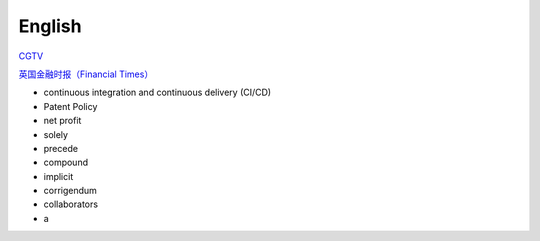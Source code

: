 English
=============

CGTV_

.. _CGTV: https://www.cgtn.com/tv

`英国金融时报（Financial Times）`_

.. _`英国金融时报（Financial Times）`: https://www.ft.com/


.. list-table::

    * - word 
      - 音标 
      - 释义 
      - 网址 
    * - verify 
      - 英[ˈverɪfaɪ]美[ˈverɪfaɪ] 
      - vt.核实; 证明; 判定 
      - https://www.iciba.com/word?w=verify
    * - multiply 
      - 英[ˈmʌltɪplaɪ]美[ˈmʌltɪplaɪ]
      - vt.& vi.乘; （使）相乘; （使）增加; （使）繁殖
      - https://www.iciba.com/word?w=multiply
    * - undertake
      - 英[ˌʌndəˈteɪk]美[ˌʌndərˈteɪk]
      - v.承担; 承诺
      - https://www.iciba.com/word?w=undertake
    * - orchestrate 
      - 英[ˈɔ:kɪstreɪt]美[ˈɔrkɪstreɪt]
      - vt.把（乐曲）编成管弦乐; 和谐地安排; 精心策划 
      - https://www.iciba.com/word?w=orchestrate
    * - vast 
      - 英[vɑːst]美[væst]
      - adj.广阔的; 巨大的; 大量的; 巨额的 
      - https://www.iciba.com/word?w=vast
    * - handbook
      - 英[ˈhændbʊk]美[ˈhændbʊk]
      - n.手册; 指南 
      - https://www.iciba.com/word?w=Handbook
    * - servlet
      - 英['sɜ:vlet]美['sɜvlet]
      - 小服务程序
      - https://www.iciba.com/word?w=servlet
    * - isolated
      - 英[ˈaɪsəleɪtɪd]美[ˈaɪsəleɪtɪd]
      - adj.隔离的; 孤独的; 单独的; 偏远的v.使隔离(isolate的过去式和过去分词); 使孤立; 使绝缘; 脱离 
      - https://www.iciba.com/word?w=isolated
    * - perspective
      - 英[pəˈspektɪv]美[pərˈspektɪv]
      - n.透镜，望远镜; 观点，看法; 远景，景色; 洞察力adj.（按照）透视画法的; 透视的
      - https://www.iciba.com/word?w=perspective
    * - insofar 
      - 英[ˌɪnsəʊ'fɑ:]美[ˌɪnsoʊ'fɑ]
      - adv.在这个范围，到这种程度
      - https://www.iciba.com/word?w=insofar
    * - comprehensive 
      - 英[ˌkɒmprɪˈhensɪv]美[ˌkɑːmprɪˈhensɪv]
      - adj.全面的; 综合性的n.（英国的公立性）综合中学 
      - https://www.iciba.com/word?w=Comprehensive
    * - daemon
      - 英[ˈdi:mən]美['dimən]
      - n.（希腊神话中）半人半神的精灵; 守护神; [计]守护进程
      - https://www.iciba.com/word?w=daemon
    * - snippet
      - 英[ˈsnɪpɪt]美[ˈsnɪpɪt]
      - n.小片，片段; 不知天高地厚的年轻人 
      - https://www.iciba.com/word?w=snippet
    * - annotation
      - 英[ˌænə'teɪʃn]美[ˌænə'teɪʃn]
      - n.注释
      - https://www.iciba.com/word?w=annotation
    * - predict
      - 英[prɪˈdɪkt]美[prɪˈdɪkt]
      - v.预言; 预测
      - https://www.iciba.com/word?w=predict
    * - monolithic
      - 英[ˌmɒnə'lɪθɪk]美[ˌmɑnəˈlɪθɪk]
      - adj.独块巨石的; 整体的; 庞大的
      - https://www.iciba.com/word?w=monolithic
    * - vulnerability
      - 英[ˌvʌlnərə'bɪlətɪ]美[ˌvʌlnərə'bɪləti]
      - n.弱点，攻击; 易伤性; 致命性; 脆弱性
      - https://www.iciba.com/word?w=vulnerability
    * - identity
      - 英[aɪˈdentəti]美[aɪˈdentəti]
      - n.身份; 个性; 一致
      - https://www.iciba.com/word?w=identity
    * - canticle
      - 英[ˈkæntɪkl]美[ˈkæntɪkəl]
      - n.圣歌，小歌曲，颂歌
      - https://www.iciba.com/word?w=canticle
    * - punch the clock
      - 英[pʌntʃ ðə klɔk]美[pʌntʃ ði klɑk]
      - 打卡
      - https://www.iciba.com/word?w=punch%20the%20clock
    * - finance
      - 英[ˈfaɪnæns]美[ˈfaɪnæns]
      - n.资金; 财政; 财力
      - https://www.iciba.com/word?w=finance
    * - loosely
      - 英[ˈlu:sli]美[ˈluslɪ]
      - adv.松散的，蓬松的; 轻易，轻松地，随手地，随意地; 
      - https://www.iciba.com/word?w=loosely
    * - isolated
      - 英[ˈaɪsəleɪtɪd]美[ˈaɪsəleɪtɪd]
      - adj.隔离的; 孤独的; 单独的; 偏远的
      - https://www.iciba.com/word?w=isolated
    * - simultaneously
      - 英[ˌsɪməlˈteɪniəsli]美[ˌsaɪməlˈteɪniəsli]
      - adv. 同时地; 一壁; 齐; 一齐
    * - lightweight
      - 英[ˈlaɪtweɪt]美[ˈlaɪtweɪt]
      - adj. 轻量的; 不重要的
      - https://www.iciba.com/word?w=lightweight
    * - orchestrated
      - [ˈɔ:kɪˌstreɪtid]
      - v. 和谐地安排，精心策划
      - https://www.iciba.com/word?w=orchestrated
    * - hybrid
      - 英[ˈhaɪbrɪd]美[ˈhaɪbrɪd]
      - n 杂种; 杂交生成的生物体; 混合物; 混合词
      - https://www.iciba.com/word?w=hybrid
    * - consistent
      - 英[kənˈsɪstənt]美[kənˈsɪstənt]
      - adj. 一致的; 连贯的; 始终如一的
      - https://www.iciba.com/word?w=consistent
    * - breadth
      - 英[bredθ]美[bredθ]
      - n. 宽度; （知识、兴趣等的）广泛
      - https://www.iciba.com/word?w=breadth
    * - ascertain
      - 英[ˌæsəˈteɪn]美[ˌæsərˈteɪn]
      - v. 查明，弄清; 确定
      - https://www.iciba.com/word?w=ascertain
    * - grant
      - 英[ɡrɑːnt]美[ɡrænt]
      - v. 授予; 承认; 允许
      - https://www.iciba.com/word?w=grant
    * - disclosure 
      - 英[dɪsˈkləʊʒə(r)]美[dɪsˈkloʊʒə(r)]
      - n. 公开; 泄露，揭露
      - https://www.iciba.com/word?w=disclosure
    * - Evolution
      - 英[ˌiːvəˈluːʃn]美[ˌiːvəˈluːʃn]
      - [电影]进化
      - https://www.iciba.com/word?w=Evolution
    * - intermittent
      - 英[ˌɪntəˈmɪtənt]美[ˌɪntərˈmɪtənt]
      - adj. 间歇的; ，断断续续的; 间歇性
      - https://www.iciba.com/word?w=intermittent
      - Intellectual Property
    * - cofactor
      - 英[kəʊ'fæktə]美['koʊˌfæktə]
      - n. 余因子，代数合取; 余因数; 辅因子
      - https://www.iciba.com/word?w=cofactor
    * - restriction
      - 英[rɪˈstrɪkʃn]美[rɪˈstrɪkʃn]
      - n. 限制，限定; 拘束，束缚; 管制
      - https://www.iciba.com/word?w=restriction
    * - interoperability
      - 英['ɪntərɒpərə'bɪlətɪ]美['ɪntərɒpərə'bɪlətɪ]
      - n. 互用性，协同工作的能力
      - https://www.iciba.com/word?w=interoperability
    * - Wrap
      - 英[ræp]美[ræp]
      - v. 包，裹; 用…绕住; 使文字
      - https://www.iciba.com/word?w=Wrap
    * - memo
      - 英[ˈmeməʊ]美[ˈmemoʊ]
      - n. 备忘录; （美）内部通知
      - https://www.iciba.com/word?w=memo
    * - Ciphertext
      - 英['saɪfətekst]美['saɪfəˌtekst]
      - n. 密码，暗记文; 密文
      - https://www.iciba.com/word?w=Ciphertext
    * - intermediate 
      - 英[ˌɪntəˈmiːdiət]美[ˌɪntərˈmiːdiət]
      - adj. 中间的，中级的
      - https://www.iciba.com/word?w=intermediate
    * - disclosure
      - 英[dɪsˈkləʊʒə(r)]美[dɪsˈkloʊʒə(r)]
      - n. 公开; 泄露，揭露
      - https://www.iciba.com/word?w=disclosure
    * - furnished 
      - 英[ˈfɜːnɪʃt]美[ˈfɜːrnɪʃt]
      - v. 陈设，布置 adj. 家具，有家具的
      - https://www.iciba.com/word?w=furnished
    * - granted 
      - 英[ˈgrɑ:ntɪd]美[ˈgræntɪd]
      - adv. 不错，的确
      - https://www.iciba.com/word?w=granted
    * - perpetual 
      - 英[pəˈpetʃuəl]美[pərˈpetʃuəl]
      - adj. 永久的; 不断的; 
      - https://www.iciba.com/word?w=perpetual
    * - acknowledgement
      - 英[əkˈnɒlɪdʒmənt]美[əkˈnɑːlɪdʒmənt]
      - n. 承认; （公开）致谢;
      - https://www.iciba.com/word?w=acknowledgement
    * - daemon
      - 英[ˈdi:mən]美['dimən]
      - n. 守护神; [计]守护进程
      - https://www.iciba.com/word?w=daemon
    * - alphabetical
      - 英[ˌælfəˈbetɪkl]美[ˌælfəˈbetɪkl]
      - adj. 按字母顺序的; 字母（表）的
      - https://www.iciba.com/word?w=alphabetical
    * - metadata
      - 英['metədeɪtə]美['metədeɪtə]
      - n. 元数据
      - https://www.iciba.com/word?w=metadata
    * - distinct
      - 英[dɪˈstɪŋkt]美[dɪˈstɪŋkt]
      - adj. 不同的; 清楚的，明显的; 确切的
      - https://www.iciba.com/word?w=distinct
    * - coefficient
      - 英[ˌkəʊɪˈfɪʃnt]美[ˌkoʊɪˈfɪʃnt]
      - n. 系数; （测定某种质量或变化过程的）率; 程度; 协同因素
      - https://www.iciba.com/word?w=coefficient
    * - matured
      - 英[mə'tʃʊəd]美[ mə'tʃʊrd]
      - v. 成熟，长成 票据等）到期
      - https://www.iciba.com/word?w=matured
    * - comprehensible
      - 英[ˌkɒmprɪˈhensəbl]美[ˌkɑmprɪˈhensəbl]
      - adj. 可理解的，能懂的
      - https://www.iciba.com/word?w=comprehensible
      - Command-line interfaces (CLIs)
    * - preface
      - 英[ˈprefəs]美[ˈprefəs]
      - n. 序言，引语; 开端
      - https://www.iciba.com/word?w=preface
    * - revenue
      - 英[ˈrevənjuː]美[ˈrevənuː]
      - n. 税收; 财政收入; 收益
      - https://www.iciba.com/word?w=revenue
    * - expenses
      - 英[ɪks'pensɪz]美[ɪks'pensɪz]
      - n. 费用; 花钱的东西; 开销; 
      - https://www.iciba.com/word?w=expenses
    * - undergo
      - 英[ˌʌndəˈɡəʊ]美[ˌʌndərˈɡoʊ]
      - v. 经历; 承受
      - https://www.iciba.com/word?w=undergo
    * - hopping
      - 英[ˈhɒpɪŋ]美[ˈhɑpɪŋ]
      - v. 跳上[下]
      - https://www.iciba.com/word?w=hopping
    * - combat
      - 英[ˈkɒmbæt]美[ˈkɑːmbæt]
      - v. 战斗; 防止; 减轻
      - https://www.iciba.com/word?w=combat
    * - interference
      - 英[ˌɪntəˈfɪərəns]美[ˌɪntərˈfɪrəns]
      - n. 干涉，干扰，冲突;
      - https://www.iciba.com/word?w=interference
    * - fading
      - 英['feɪdɪŋ]美['feɪdɪŋ]
      - n. 褪色，枯萎，衰退
      - https://www.iciba.com/word?w=fading




- continuous integration and continuous delivery (CI/CD) 
- Patent Policy
- net profit
- solely
- precede
- compound
- implicit
- corrigendum
- collaborators
- a